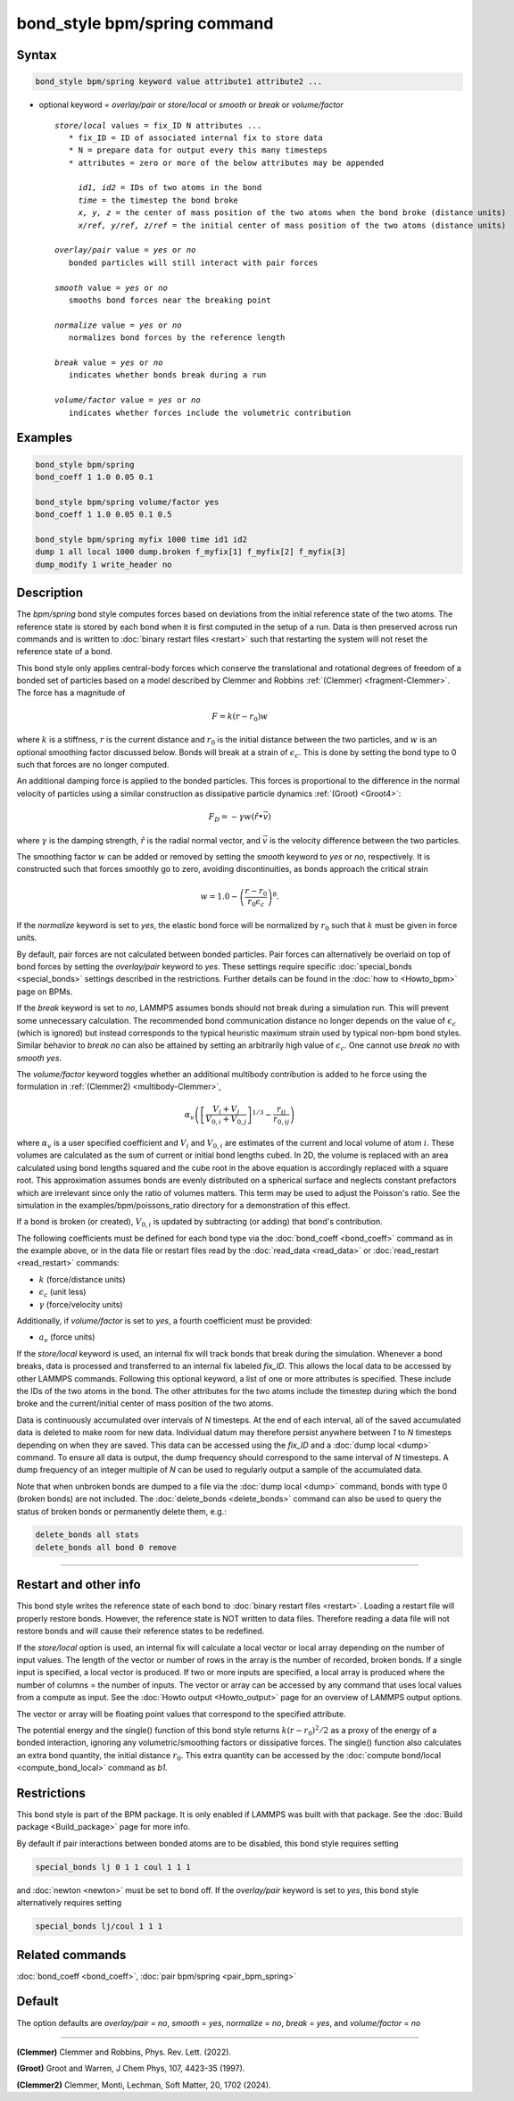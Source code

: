 .. index:: bond_style bpm/spring

bond_style bpm/spring command
=============================

Syntax
""""""

.. code-block:: LAMMPS

   bond_style bpm/spring keyword value attribute1 attribute2 ...

* optional keyword = *overlay/pair* or *store/local* or *smooth* or *break* or *volume/factor*

  .. parsed-literal::

       *store/local* values = fix_ID N attributes ...
          * fix_ID = ID of associated internal fix to store data
          * N = prepare data for output every this many timesteps
          * attributes = zero or more of the below attributes may be appended

            *id1, id2* = IDs of two atoms in the bond
            *time* = the timestep the bond broke
            *x, y, z* = the center of mass position of the two atoms when the bond broke (distance units)
            *x/ref, y/ref, z/ref* = the initial center of mass position of the two atoms (distance units)

       *overlay/pair* value = *yes* or *no*
          bonded particles will still interact with pair forces

       *smooth* value = *yes* or *no*
          smooths bond forces near the breaking point

       *normalize* value = *yes* or *no*
          normalizes bond forces by the reference length

       *break* value = *yes* or *no*
          indicates whether bonds break during a run

       *volume/factor* value = *yes* or *no*
          indicates whether forces include the volumetric contribution

Examples
""""""""

.. code-block:: LAMMPS

   bond_style bpm/spring
   bond_coeff 1 1.0 0.05 0.1

   bond_style bpm/spring volume/factor yes
   bond_coeff 1 1.0 0.05 0.1 0.5

   bond_style bpm/spring myfix 1000 time id1 id2
   dump 1 all local 1000 dump.broken f_myfix[1] f_myfix[2] f_myfix[3]
   dump_modify 1 write_header no

Description
"""""""""""

.. versionadded:: 4May2022

The *bpm/spring* bond style computes forces based on
deviations from the initial reference state of the two atoms.  The
reference state is stored by each bond when it is first computed in
the setup of a run. Data is then preserved across run commands and is
written to :doc:`binary restart files <restart>` such that restarting
the system will not reset the reference state of a bond.

This bond style only applies central-body forces which conserve the
translational and rotational degrees of freedom of a bonded set of
particles based on a model described by Clemmer and Robbins
:ref:`(Clemmer) <fragment-Clemmer>`. The force has a magnitude of

.. math::

   F = k (r - r_0) w

where :math:`k` is a stiffness, :math:`r` is the current distance
and :math:`r_0` is the initial distance between the two particles, and
:math:`w` is an optional smoothing factor discussed below. Bonds will
break at a strain of :math:`\epsilon_c`.  This is done by setting
the bond type to 0 such that forces are no longer computed.

An additional damping force is applied to the bonded
particles.  This forces is proportional to the difference in the
normal velocity of particles using a similar construction as
dissipative particle dynamics :ref:`(Groot) <Groot4>`:

.. math::

   F_D = - \gamma w (\hat{r} \bullet \vec{v})

where :math:`\gamma` is the damping strength, :math:`\hat{r}` is the
radial normal vector, and :math:`\vec{v}` is the velocity difference
between the two particles.

The smoothing factor :math:`w` can be added or removed by setting the
*smooth* keyword to *yes* or *no*, respectively. It is constructed such
that forces smoothly go to zero, avoiding discontinuities, as bonds
approach the critical strain

.. math::

   w = 1.0 - \left( \frac{r - r_0}{r_0 \epsilon_c} \right)^8 .

If the *normalize* keyword is set to *yes*, the elastic bond force will be
normalized by :math:`r_0` such that :math:`k` must be given in force units.

By default, pair forces are not calculated between bonded particles.
Pair forces can alternatively be overlaid on top of bond forces by setting
the *overlay/pair* keyword to *yes*. These settings require specific
:doc:`special_bonds <special_bonds>` settings described in the
restrictions.  Further details can be found in the :doc:`how to <Howto_bpm>`
page on BPMs.

.. versionadded:: 28Mar2023

If the *break* keyword is set to *no*, LAMMPS assumes bonds should not break
during a simulation run. This will prevent some unnecessary calculation.
The recommended bond communication distance no longer depends on the value of
:math:`\epsilon_c` (which is ignored) but instead corresponds to the typical
heuristic maximum strain used by typical non-bpm bond styles. Similar behavior
to *break no* can also be attained by setting an arbitrarily high value of
:math:`\epsilon_c`. One cannot use *break no* with *smooth yes*.

.. versionadded:: TBD

The *volume/factor* keyword toggles whether an additional multibody
contribution is added to he force using the formulation in
:ref:`(Clemmer2) <multibody-Clemmer>`,

.. math::

   \alpha_v \left(\left[\frac{V_i + V_j}{V_{0,i} + V_{0,j}}\right]^{1/3} - \frac{r_{ij}}{r_{0,ij}}\right)

where :math:`\alpha_v` is a user specified coefficient and :math:`V_i`
and :math:`V_{0,i}` are estimates of the current and local volume
of atom :math:`i`. These volumes are calculated as the sum of current
or initial bond lengths cubed. In 2D, the volume is replaced with an area
calculated using bond lengths squared and the cube root in the above equation
is accordingly replaced with a square root. This approximation assumes bonds
are evenly distributed on a spherical surface and neglects constant prefactors
which are irrelevant since only the ratio of volumes matters. This term may be
used to adjust the Poisson's ratio. See the simulation in the
examples/bpm/poissons_ratio directory for a demonstration of this effect.

If a bond is broken (or created), :math:`V_{0,i}` is updated by subtracting
(or adding) that bond's contribution.

The following coefficients must be defined for each bond type via the
:doc:`bond_coeff <bond_coeff>` command as in the example above, or in
the data file or restart files read by the :doc:`read_data
<read_data>` or :doc:`read_restart <read_restart>` commands:

* :math:`k`             (force/distance units)
* :math:`\epsilon_c`    (unit less)
* :math:`\gamma`        (force/velocity units)

Additionally, if *volume/factor* is set to *yes*, a fourth coefficient
must be provided:

* :math:`a_v`           (force units)

If the *store/local* keyword is used, an internal fix will track bonds that
break during the simulation. Whenever a bond breaks, data is processed
and transferred to an internal fix labeled *fix_ID*. This allows the
local data to be accessed by other LAMMPS commands. Following this optional
keyword, a list of one or more attributes is specified.  These include the
IDs of the two atoms in the bond. The other attributes for the two atoms
include the timestep during which the bond broke and the current/initial
center of mass position of the two atoms.

Data is continuously accumulated over intervals of *N*
timesteps. At the end of each interval, all of the saved accumulated
data is deleted to make room for new data. Individual datum may
therefore persist anywhere between *1* to *N* timesteps depending on
when they are saved. This data can be accessed using the *fix_ID* and a
:doc:`dump local <dump>` command. To ensure all data is output,
the dump frequency should correspond to the same interval of *N*
timesteps. A dump frequency of an integer multiple of *N* can be used
to regularly output a sample of the accumulated data.

Note that when unbroken bonds are dumped to a file via the
:doc:`dump local <dump>` command, bonds with type 0 (broken bonds)
are not included.
The :doc:`delete_bonds <delete_bonds>` command can also be used to
query the status of broken bonds or permanently delete them, e.g.:

.. code-block:: LAMMPS

   delete_bonds all stats
   delete_bonds all bond 0 remove

----------

Restart and other info
"""""""""""""""""""""""""""""""""""""""""""""""""""""""""""

This bond style writes the reference state of each bond to
:doc:`binary restart files <restart>`. Loading a restart
file will properly restore bonds. However, the reference state is NOT
written to data files. Therefore reading a data file will not
restore bonds and will cause their reference states to be redefined.

If the *store/local* option is used, an internal fix will calculate
a local vector or local array depending on the number of input values.
The length of the vector or number of rows in the array is the number
of recorded, broken bonds.  If a single input is specified, a local
vector is produced. If two or more inputs are specified, a local array
is produced where the number of columns = the number of inputs.  The
vector or array can be accessed by any command that uses local values
from a compute as input. See the :doc:`Howto output <Howto_output>` page
for an overview of LAMMPS output options.

The vector or array will be floating point values that correspond to
the specified attribute.

The potential energy and the single() function of this bond style returns
:math:`k (r - r_0)^2 / 2` as a proxy of the energy of a bonded interaction,
ignoring any volumetric/smoothing factors or dissipative forces.  The single()
function also calculates an extra bond quantity, the initial distance
:math:`r_0`. This extra quantity can be accessed by the
:doc:`compute bond/local <compute_bond_local>` command as *b1*\ .

Restrictions
""""""""""""

This bond style is part of the BPM package.  It is only enabled if
LAMMPS was built with that package.  See the :doc:`Build package
<Build_package>` page for more info.

By default if pair interactions between bonded atoms are to be disabled,
this bond style requires setting

.. code-block:: LAMMPS

   special_bonds lj 0 1 1 coul 1 1 1

and :doc:`newton <newton>` must be set to bond off.  If the *overlay/pair*
keyword is set to *yes*, this bond style alternatively requires setting

.. code-block:: LAMMPS

   special_bonds lj/coul 1 1 1

Related commands
""""""""""""""""

:doc:`bond_coeff <bond_coeff>`, :doc:`pair bpm/spring <pair_bpm_spring>`

Default
"""""""

The option defaults are *overlay/pair* = *no*, *smooth* = *yes*, *normalize* = *no*, *break* = *yes*, and *volume/factor* = *no*

----------

.. _fragment-Clemmer:

**(Clemmer)** Clemmer and Robbins, Phys. Rev. Lett. (2022).

.. _Groot4:

**(Groot)** Groot and Warren, J Chem Phys, 107, 4423-35 (1997).

.. _multibody-Clemmer:

**(Clemmer2)** Clemmer, Monti, Lechman, Soft Matter, 20, 1702 (2024).
